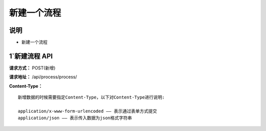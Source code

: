 
新建一个流程
======================

说明
-----------------------------------------------------------------------------------------------------------------------
- 新建一个流程

1`新建流程 API
-----------------------------------------------------------------------------------------------------------------------

**请求方式：**    POST(新增)

**请求地址：**   /api/process/process/


**Content-Type：**
::

    新增数据的时候需要指定Content-Type，以下对Content-Type进行说明:

    application/x-www-form-urlencoded —— 表示通过表单方式提交
    application/json —— 表示传入数据为json格式字符串
